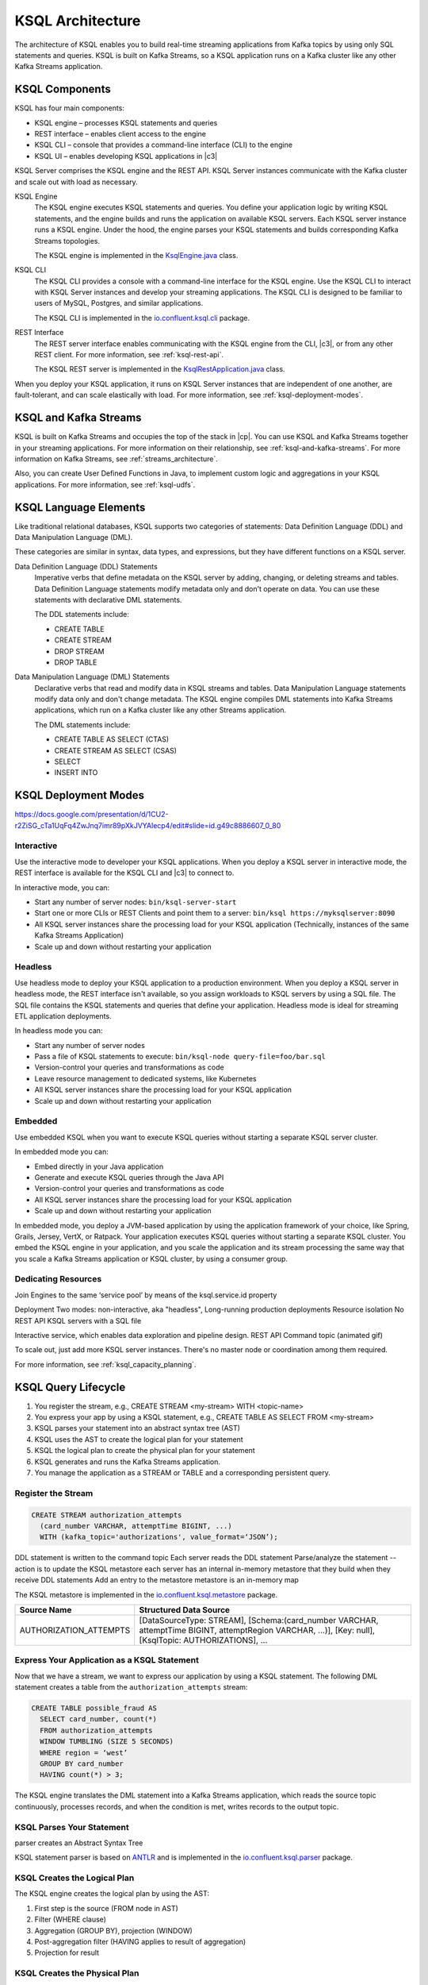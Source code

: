 .. _ksql-architecture:

KSQL Architecture
#################

The architecture of KSQL enables you to build real-time streaming applications
from Kafka topics by using only SQL statements and queries. KSQL is built on
Kafka Streams, so a KSQL application runs on a  Kafka cluster like any other
Kafka Streams application.

KSQL Components
***************

KSQL has four main components:

* KSQL engine – processes KSQL statements and queries 
* REST interface – enables client access to the engine
* KSQL CLI – console that provides a command-line interface (CLI) to the engine
* KSQL UI – enables developing KSQL applications in |c3|

KSQL Server comprises the KSQL engine and the REST API. KSQL Server instances
communicate with the Kafka cluster and scale out with load as necessary. 

.. image:: ../img/ksql-architecture-and-components.png
   :alt: Diagram showing architecture of KSQL
   :align: center

KSQL Engine
    The KSQL engine executes KSQL statements and queries. You define your
    application logic by writing KSQL statements, and the engine builds and
    runs the application on available KSQL servers. Each KSQL server instance
    runs a KSQL engine. Under the hood, the engine parses your KSQL statements
    and builds corresponding Kafka Streams topologies.
    
    The KSQL engine is implemented in the
    `KsqlEngine.java <https://github.com/confluentinc/ksql/blob/master/ksql-engine/src/main/java/io/confluent/ksql/KsqlEngine.java>`__
    class.

KSQL CLI
    The KSQL CLI provides a console with a command-line interface for the KSQL
    engine. Use the KSQL CLI to interact with KSQL Server instances and develop
    your streaming applications. The KSQL CLI is designed to be familiar to
    users of MySQL, Postgres, and similar applications.

    The KSQL CLI is implemented in the
    `io.confluent.ksql.cli <https://github.com/confluentinc/ksql/tree/master/ksql-cli/src/main/java/io/confluent/ksql/cli>`__
    package.

REST Interface
    The REST server interface enables communicating with the KSQL engine from
    the CLI, |c3|, or from any other REST client. For more information, see
    :ref:`ksql-rest-api`.
    
    The KSQL REST server is implemented in the
    `KsqlRestApplication.java <https://github.com/confluentinc/ksql/blob/master/ksql-rest-app/src/main/java/io/confluent/ksql/rest/server/KsqlRestApplication.java>`__
    class.

When you deploy your KSQL application, it runs on KSQL Server instances that
are independent of one another, are fault-tolerant, and can scale elastically
with load. For more information, see :ref:`ksql-deployment-modes`.

.. image:: ../img/ksql-server-scale-out.gif
   :alt: Diagram showing architecture of KSQL
   :align: center

KSQL and Kafka Streams
**********************

KSQL is built on Kafka Streams and occupies the top of the stack in |cp|.
You can use KSQL and Kafka Streams together in your streaming applications. 
For more information on their relationship, see :ref:`ksql-and-kafka-streams`.
For more information on Kafka Streams, see :ref:`streams_architecture`.

Also, you can create User Defined Functions in Java, to implement custom logic
and aggregations in your KSQL applications. For more information, see
:ref:`ksql-udfs`.

KSQL Language Elements
**********************

Like traditional relational databases, KSQL supports two categories of
statements: Data Definition Language (DDL) and Data Manipulation Language (DML).

These categories are similar in syntax, data types, and expressions, but they
have different functions on a KSQL server.

Data Definition Language (DDL) Statements
    Imperative verbs that define metadata on the KSQL server by adding,
    changing, or deleting streams and tables. Data Definition Language
    statements modify metadata only and don't operate on data. You can use
    these statements with declarative DML statements.

    The DDL statements include:

    * CREATE TABLE
    * CREATE STREAM
    * DROP STREAM
    * DROP TABLE

Data Manipulation Language (DML) Statements
    Declarative verbs that read and modify data in KSQL streams and tables.
    Data Manipulation Language statements modify data only and don't change
    metadata. The KSQL engine compiles DML statements into Kafka Streams
    applications, which run on a Kafka cluster like any other Streams application.

    The DML statements include:

    * CREATE TABLE AS SELECT (CTAS)
    * CREATE STREAM AS SELECT (CSAS)
    * SELECT
    * INSERT INTO

.. _ksql-deployment-modes:

KSQL Deployment Modes
*********************

https://docs.google.com/presentation/d/1CU2-r2ZiSG_cTa1UqFq4ZwJnq7imr89pXkJVYAlecp4/edit#slide=id.g49c8886607_0_80

Interactive
=========== 

Use the interactive mode to developer your KSQL applications. When you deploy a
KSQL server in interactive mode, the REST interface is available for the KSQL
CLI and |c3| to connect to. 

.. image:: ../img/ksql-client-server-interactive-mode.png
   :alt: Diagram showing interactive KSQL deployment
   :align: center

In interactive mode, you can:

* Start any number of server nodes: ``bin/ksql-server-start``
* Start one or more CLIs or REST Clients and point them to a server: ``bin/ksql https://myksqlserver:8090``
* All KSQL server instances share the processing load for your KSQL application (Technically, instances of the same Kafka Streams Application)
* Scale up and down without restarting your application

Headless
========

Use headless mode to deploy your KSQL application to a production environment.
When you deploy a KSQL server in headless mode, the REST interface isn't
available, so you assign workloads to KSQL servers by using a SQL file. The SQL
file contains the KSQL statements and queries that define your application.
Headless mode is ideal for streaming ETL application deployments.

.. image:: ../img/ksql-standalone-headless.png
   :alt: Diagram showing headless KSQL deployment
   :align: center

In headless mode you can:

* Start any number of server nodes
* Pass a file of KSQL statements to execute: ``bin/ksql-node query-file=foo/bar.sql``
* Version-control your queries and transformations as code
* Leave resource management to dedicated systems, like Kubernetes
* All KSQL server instances share the processing load for your KSQL application
* Scale up and down without restarting your application

Embedded
========

Use embedded KSQL when you want to execute KSQL queries without starting a
separate KSQL server cluster. 

.. image:: ../img/ksql-embedded-in-application.png
   :alt: Diagram showing KSQL embedded in an application
   :align: center

In embedded mode you can:

* Embed directly in your Java application
* Generate and execute KSQL queries through the Java API
* Version-control your queries and transformations as code
* All KSQL server instances share the processing load for your KSQL application
* Scale up and down without restarting your application

In embedded mode, you deploy a JVM-based application by using the application
framework of your choice, like Spring, Grails, Jersey, VertX, or Ratpack. Your 
application executes KSQL queries without starting a separate KSQL cluster.
You embed the KSQL engine in your application, and you scale the application and
its stream processing the same way that you scale a Kafka Streams application or
KSQL cluster, by using a consumer group.


Dedicating Resources
====================

.. image:: ../img/ksql-dedicating-resources.png
   :alt: Diagram showing how to join KSQL engines to the same service pool
   :align: center

Join Engines to the same ‘service pool’ by means of the ksql.service.id property

Deployment
Two modes: non-interactive, aka "headless", 
Long-running production deployments
Resource isolation
No REST API
KSQL servers with a SQL file


Interactive service, which enables data exploration and pipeline design.
REST API
Command topic
(animated gif)


To scale out, just add more KSQL server instances. There's no master node or 
coordination among them required.

For more information, see :ref:`ksql_capacity_planning`.

KSQL Query Lifecycle
********************

#. You register the stream, e.g., CREATE STREAM <my-stream> WITH <topic-name>
#. You express your app by using a KSQL statement, e.g., CREATE TABLE AS SELECT
   FROM <my-stream>
#. KSQL parses your statement into an abstract syntax tree (AST)
#. KSQL uses the AST to create the logical plan for your statement
#. KSQL the logical plan to create the physical plan for your statement
#. KSQL generates and runs the Kafka Streams application.
#. You manage the application as a STREAM or TABLE and a corresponding
   persistent query.

.. image:: ../img/ksql-query-lifecycle.gif
   :alt: Diagram showing how the KSQL query lifecycle for a KSQL statement
   :align: center

Register the Stream
===================

.. code:: sql

    CREATE STREAM authorization_attempts 
      (card_number VARCHAR, attemptTime BIGINT, ...)
      WITH (kafka_topic='authorizations', value_format=‘JSON’);


DDL statement is written to the command topic
Each server reads the DDL statement
Parse/analyze the statement -- action is to update the KSQL metastore
each server has an internal in-memory metastore that they build when they receive DDL statements
Add an entry to the metastore 
metastore is an in-memory map

The KSQL metastore is implemented in the
`io.confluent.ksql.metastore <https://github.com/confluentinc/ksql/tree/master/ksql-metastore/src/main/java/io/confluent/ksql/metastore>`__
package.


+-------------------------+----------------------------------------------------------------------------------+
| Source Name             | Structured Data Source                                                           |
+=========================+==================================================================================+
| AUTHORIZATION_ATTEMPTS  | [DataSourceType: STREAM],                                                        |
|                         | [Schema:(card_number VARCHAR, attemptTime BIGINT, attemptRegion VARCHAR, ...)],  |
|                         | [Key: null],                                                                     |
|                         | [KsqlTopic: AUTHORIZATIONS],                                                     |
|                         | ...                                                                              |
+-------------------------+----------------------------------------------------------------------------------+

Express Your Application as a KSQL Statement
============================================

Now that we have a stream, we want to express our application by using a KSQL
statement. The following DML statement creates a table from the
``authorization_attempts`` stream:

.. code:: sql

    CREATE TABLE possible_fraud AS
      SELECT card_number, count(*)
      FROM authorization_attempts 
      WINDOW TUMBLING (SIZE 5 SECONDS)
      WHERE region = ‘west’
      GROUP BY card_number
      HAVING count(*) > 3; 

The KSQL engine translates the DML statement into a Kafka Streams application,
which reads the source topic continuously, processes records, and when the
condition is met, writes records to the output topic.

KSQL Parses Your Statement
==========================

parser creates an Abstract Syntax Tree

KSQL statement parser is based on `ANTLR <https://www.antlr.org/>`__ and is
implemented in the
`io.confluent.ksql.parser <https://github.com/confluentinc/ksql/tree/master/ksql-parser/src/main>`__
package.

KSQL Creates the Logical Plan
=============================

The KSQL engine creates the logical plan by using the AST:

#. First step is the source (FROM node in AST)
#. Filter (WHERE clause)
#. Aggregation (GROUP BY), projection (WINDOW)
#. Post-aggregation filter (HAVING applies to result of aggregation)
#. Projection for result

.. image:: ../img/ksql-statement-logical-plan.gif
   :alt: Diagram showing how the KSQL engine creates a logical plan for a KSQL statement
   :align: center

KSQL Creates the Physical Plan
==============================

From the logical plan, KSQL engine creates the physical plan, which is a specific kind of Kafka Streams
application with a schema.

Kafka Streams DSL with schema. 
KStream  → SchemaKStream (KStream + Schema)
KTable     → SchemaKTable (KTable + Schema) 

Traverse the logical plan and create a Kafka Streams application

#. First step is the source (SchemaKStream with info from metastore)
#. Filter, which produces another SchemaKStream
#. Projection, which is the SELECT function
#. Apply aggregation (multiple steps, may need to re-partition data if it's not keyed by GROUP BY phrase) rekey, groupby, aggregate
#. Filter (HAVING)
#. Projection for result (select())

.. image:: ../img/ksql-statement-physical-plan.gif
   :alt: Diagram showing how the KSQL engine creates a physical plan for a KSQL statement
   :align: center



.. graphics-file: https://docs.google.com/presentation/d/1CU2-r2ZiSG_cTa1UqFq4ZwJnq7imr89pXkJVYAlecp4/edit#slide=id.p64
.. graphics-file: https://docs.google.com/presentation/d/1IMBU414rxEt4HrvqvEjjRiyCxMJzcQytC8ypD0dsvTg/edit#slide=id.g4a42e8b1c4_0_19